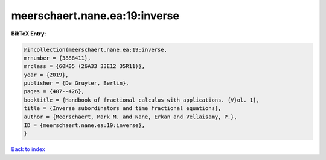 meerschaert.nane.ea:19:inverse
==============================

.. :cite:t:`meerschaert.nane.ea:19:inverse`

.. bibliography:: ../../All.bib

**BibTeX Entry:**

.. code-block:: bibtex

   @incollection{meerschaert.nane.ea:19:inverse,
   mrnumber = {3888411},
   mrclass = {60K05 (26A33 33E12 35R11)},
   year = {2019},
   publisher = {De Gruyter, Berlin},
   pages = {407--426},
   booktitle = {Handbook of fractional calculus with applications. {V}ol. 1},
   title = {Inverse subordinators and time fractional equations},
   author = {Meerschaert, Mark M. and Nane, Erkan and Vellaisamy, P.},
   ID = {meerschaert.nane.ea:19:inverse},
   }

`Back to index <../index>`_

